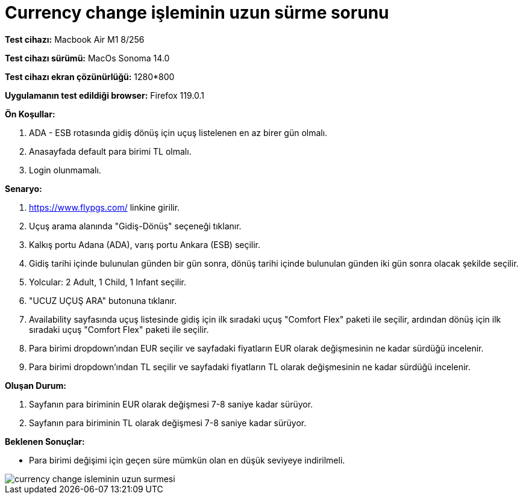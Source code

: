 :imagesdir: images

=  Currency change işleminin uzun sürme sorunu

*Test cihazı:* Macbook Air M1 8/256 

*Test cihazı sürümü:* MacOs Sonoma 14.0

*Test cihazı ekran çözünürlüğü:* 1280*800

*Uygulamanın test edildiği browser:* Firefox 119.0.1

**Ön Koşullar:**

. ADA - ESB rotasında gidiş dönüş için uçuş listelenen en az birer gün olmalı.
. Anasayfada default para birimi TL olmalı.
. Login olunmamalı.

**Senaryo:**

. https://www.flypgs.com/ linkine girilir.
. Uçuş arama alanında "Gidiş-Dönüş" seçeneği tıklanır.
. Kalkış portu Adana (ADA), varış portu Ankara (ESB) seçilir.
. Gidiş tarihi içinde bulunulan günden bir gün sonra, dönüş tarihi içinde bulunulan günden iki gün sonra olacak şekilde seçilir.
. Yolcular: 2 Adult, 1 Child, 1 Infant seçilir.
. "UCUZ UÇUŞ ARA" butonuna tıklanır.
. Availability sayfasında uçuş listesinde gidiş için ilk sıradaki uçuş "Comfort Flex" paketi ile seçilir, ardından dönüş için ilk sıradaki uçuş "Comfort Flex" paketi ile seçilir.
. Para birimi dropdown'ından EUR seçilir ve sayfadaki fiyatların EUR olarak değişmesinin ne kadar sürdüğü incelenir.
. Para birimi dropdown'ından TL seçilir ve sayfadaki fiyatların TL olarak değişmesinin ne kadar sürdüğü incelenir.

**Oluşan Durum:**

. Sayfanın para biriminin EUR olarak değişmesi 7-8 saniye kadar sürüyor.
. Sayfanın para biriminin TL olarak değişmesi 7-8 saniye kadar sürüyor.

**Beklenen Sonuçlar:**

- Para birimi değişimi için geçen süre mümkün olan en düşük seviyeye indirilmeli.

image::currency-change-isleminin-uzun-surmesi.png[]

